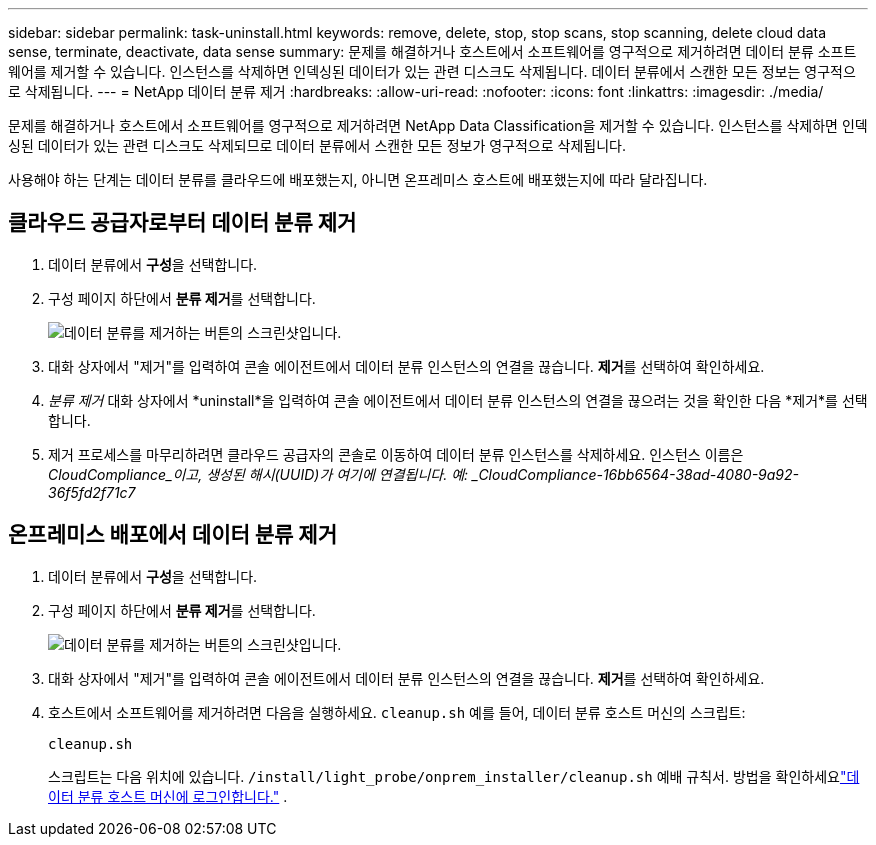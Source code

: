 ---
sidebar: sidebar 
permalink: task-uninstall.html 
keywords: remove, delete, stop, stop scans, stop scanning, delete cloud data sense, terminate, deactivate, data sense 
summary: 문제를 해결하거나 호스트에서 소프트웨어를 영구적으로 제거하려면 데이터 분류 소프트웨어를 제거할 수 있습니다.  인스턴스를 삭제하면 인덱싱된 데이터가 있는 관련 디스크도 삭제됩니다.  데이터 분류에서 스캔한 모든 정보는 영구적으로 삭제됩니다. 
---
= NetApp 데이터 분류 제거
:hardbreaks:
:allow-uri-read: 
:nofooter: 
:icons: font
:linkattrs: 
:imagesdir: ./media/


[role="lead"]
문제를 해결하거나 호스트에서 소프트웨어를 영구적으로 제거하려면 NetApp Data Classification을 제거할 수 있습니다.  인스턴스를 삭제하면 인덱싱된 데이터가 있는 관련 디스크도 삭제되므로 데이터 분류에서 스캔한 모든 정보가 영구적으로 삭제됩니다.

사용해야 하는 단계는 데이터 분류를 클라우드에 배포했는지, 아니면 온프레미스 호스트에 배포했는지에 따라 달라집니다.



== 클라우드 공급자로부터 데이터 분류 제거

. 데이터 분류에서 **구성**을 선택합니다.
. 구성 페이지 하단에서 **분류 제거**를 선택합니다.
+
image:screenshot-uninstall.png["데이터 분류를 제거하는 버튼의 스크린샷입니다."]

. 대화 상자에서 "제거"를 입력하여 콘솔 에이전트에서 데이터 분류 인스턴스의 연결을 끊습니다.  **제거**를 선택하여 확인하세요.
. _분류 제거_ 대화 상자에서 *uninstall*을 입력하여 콘솔 에이전트에서 데이터 분류 인스턴스의 연결을 끊으려는 것을 확인한 다음 *제거*를 선택합니다.
. 제거 프로세스를 마무리하려면 클라우드 공급자의 콘솔로 이동하여 데이터 분류 인스턴스를 삭제하세요.  인스턴스 이름은 _CloudCompliance_이고, 생성된 해시(UUID)가 여기에 연결됩니다.  예: _CloudCompliance-16bb6564-38ad-4080-9a92-36f5fd2f71c7_




== 온프레미스 배포에서 데이터 분류 제거

. 데이터 분류에서 **구성**을 선택합니다.
. 구성 페이지 하단에서 **분류 제거**를 선택합니다.
+
image:screenshot-uninstall.png["데이터 분류를 제거하는 버튼의 스크린샷입니다."]

. 대화 상자에서 "제거"를 입력하여 콘솔 에이전트에서 데이터 분류 인스턴스의 연결을 끊습니다.  **제거**를 선택하여 확인하세요.
. 호스트에서 소프트웨어를 제거하려면 다음을 실행하세요. `cleanup.sh` 예를 들어, 데이터 분류 호스트 머신의 스크립트:
+
[source, cli]
----
cleanup.sh
----
+
스크립트는 다음 위치에 있습니다. `/install/light_probe/onprem_installer/cleanup.sh` 예배 규칙서. 방법을 확인하세요link:reference-log-in-to-instance.html["데이터 분류 호스트 머신에 로그인합니다."] .


